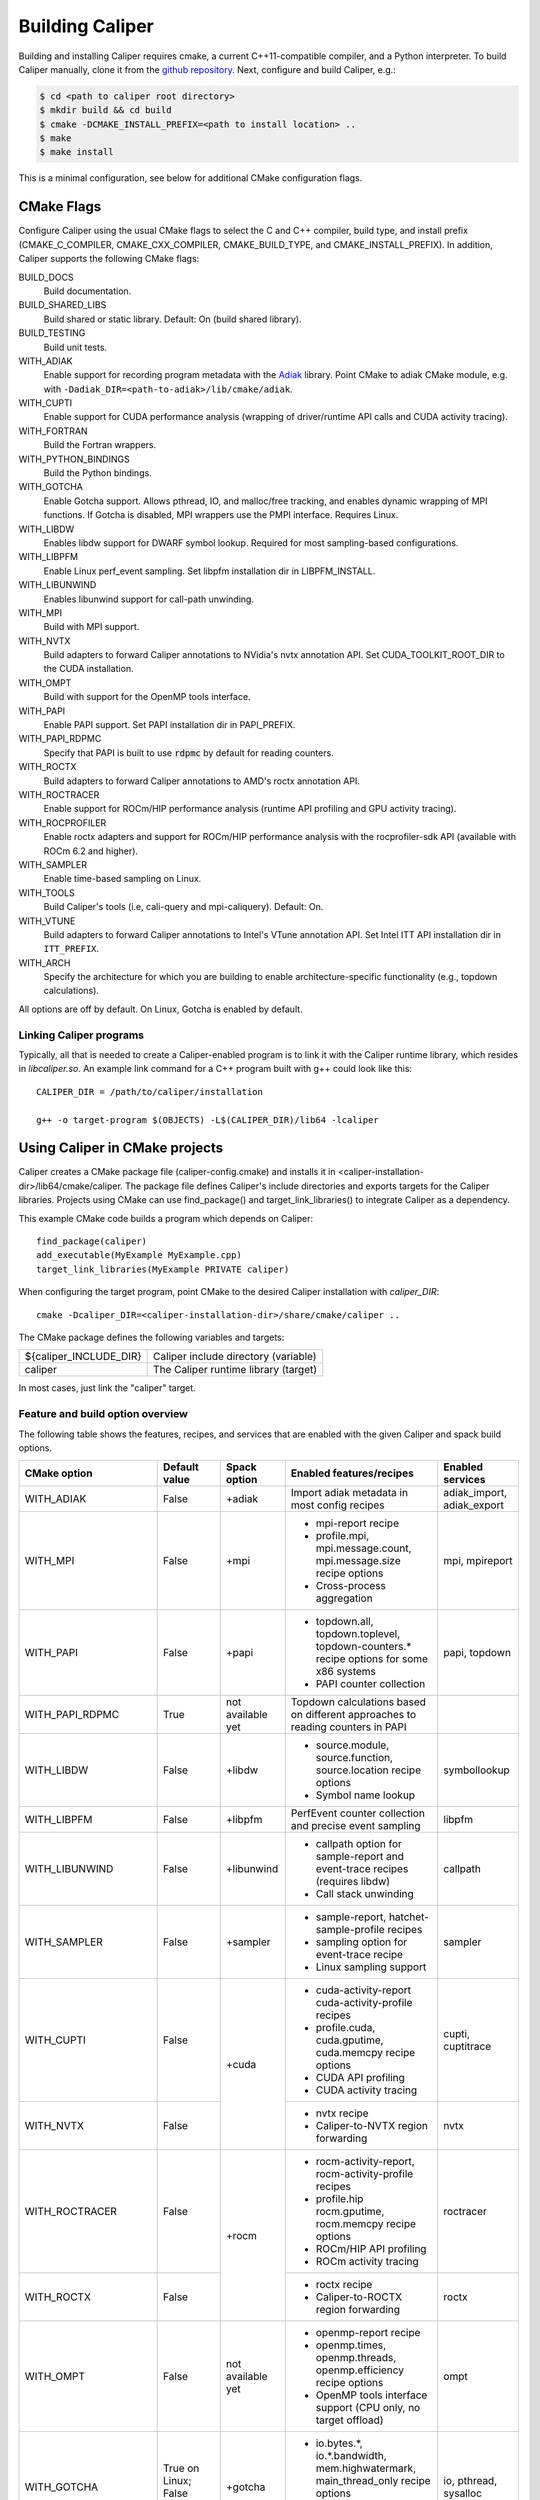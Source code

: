 Building Caliper
================================

Building and installing Caliper requires cmake, a current C++11-compatible
compiler, and a Python interpreter. To build Caliper manually, clone it from the
`github repository <https://github.com/LLNL/Caliper>`_.
Next, configure and build Caliper, e.g.:

.. code-block:: sh

     $ cd <path to caliper root directory>
     $ mkdir build && cd build
     $ cmake -DCMAKE_INSTALL_PREFIX=<path to install location> ..
     $ make
     $ make install

This is a minimal configuration, see below for additional CMake configuration flags.

CMake Flags
................................

Configure Caliper using the usual CMake flags to select the C and C++ compiler,
build type, and install prefix (CMAKE_C_COMPILER, CMAKE_CXX_COMPILER,
CMAKE_BUILD_TYPE, and CMAKE_INSTALL_PREFIX).
In addition, Caliper supports the following CMake flags:

BUILD_DOCS
  Build documentation.

BUILD_SHARED_LIBS
  Build shared or static library. Default: On (build shared library).

BUILD_TESTING
  Build unit tests.

WITH_ADIAK
  Enable support for recording program metadata with the
  `Adiak <https://github.com/LLNL/Adiak>`_ library. Point CMake to adiak CMake
  module, e.g. with ``-Dadiak_DIR=<path-to-adiak>/lib/cmake/adiak``.

WITH_CUPTI
  Enable support for CUDA performance analysis (wrapping of driver/runtime API
  calls and CUDA activity tracing).

WITH_FORTRAN
  Build the Fortran wrappers.

WITH_PYTHON_BINDINGS
  Build the Python bindings.

WITH_GOTCHA
  Enable Gotcha support. Allows pthread, IO, and malloc/free tracking, and
  enables dynamic wrapping of MPI functions.
  If Gotcha is disabled, MPI wrappers use the PMPI interface.
  Requires Linux.

WITH_LIBDW
  Enables libdw support for DWARF symbol lookup. Required for most
  sampling-based configurations.

WITH_LIBPFM
  Enable Linux perf_event sampling. Set libpfm installation dir
  in LIBPFM_INSTALL.

WITH_LIBUNWIND
  Enables libunwind support for call-path unwinding.

WITH_MPI
  Build with MPI support.

WITH_NVTX
  Build adapters to forward Caliper annotations to NVidia's nvtx annotation API.
  Set CUDA_TOOLKIT_ROOT_DIR to the CUDA installation.

WITH_OMPT
  Build with support for the OpenMP tools interface.

WITH_PAPI
  Enable PAPI support. Set PAPI installation dir in PAPI_PREFIX.

WITH_PAPI_RDPMC
  Specify that PAPI is built to use :code:`rdpmc` by default for reading counters.

WITH_ROCTX
  Build adapters to forward Caliper annotations to AMD's roctx annotation API.

WITH_ROCTRACER
  Enable support for ROCm/HIP performance analysis (runtime API profiling and
  GPU activity tracing).

WITH_ROCPROFILER
  Enable roctx adapters and support for ROCm/HIP performance analysis with the
  rocprofiler-sdk API (available with ROCm 6.2 and higher).

WITH_SAMPLER
  Enable time-based sampling on Linux.

WITH_TOOLS
  Build Caliper's tools (i.e, cali-query and mpi-caliquery). Default: On.

WITH_VTUNE
  Build adapters to forward Caliper annotations to Intel's VTune annotation API.
  Set Intel ITT API installation dir in ``ITT_PREFIX``.

WITH_ARCH
  Specify the architecture for which you are building to enable
  architecture-specific functionality (e.g., topdown calculations).

All options are off by default. On Linux, Gotcha is enabled by default.

Linking Caliper programs
--------------------------------

Typically, all that is needed to create a Caliper-enabled program is
to link it with the Caliper runtime library, which resides in
`libcaliper.so`. An example link command for a C++ program built
with g++ could look like this: ::

  CALIPER_DIR = /path/to/caliper/installation

  g++ -o target-program $(OBJECTS) -L$(CALIPER_DIR)/lib64 -lcaliper

Using Caliper in CMake projects
................................

Caliper creates a CMake package file (caliper-config.cmake) and
installs it in <caliper-installation-dir>/lib64/cmake/caliper. The
package file defines Caliper's include directories and exports targets
for the Caliper libraries. Projects using CMake can use find_package()
and target_link_libraries() to integrate Caliper as a dependency.

This example CMake code builds a program which depends on Caliper: ::

  find_package(caliper)
  add_executable(MyExample MyExample.cpp)
  target_link_libraries(MyExample PRIVATE caliper)

When configuring the target program, point CMake to the desired
Caliper installation with `caliper_DIR`: ::

  cmake -Dcaliper_DIR=<caliper-installation-dir>/share/cmake/caliper ..

The CMake package defines the following variables and targets:

+----------------------------+------------------------------------------+
| ${caliper_INCLUDE_DIR}     | Caliper include directory (variable)     |
+----------------------------+------------------------------------------+
| caliper                    | The Caliper runtime library (target)     |
+----------------------------+------------------------------------------+

In most cases, just link the "caliper" target.

Feature and build option overview
---------------------------------

The following table shows the features, recipes, and services that are enabled
with the given Caliper and spack build options.

+----------------------+---------------+---------------+---------------------------+--------------------+
| CMake option         | Default value | Spack option  | Enabled features/recipes  | Enabled services   |
+======================+===============+===============+===========================+====================+
| WITH_ADIAK           | False         | +adiak        | Import adiak metadata in  | adiak_import,      |
|                      |               |               | most config recipes       | adiak_export       |
+----------------------+---------------+---------------+---------------------------+--------------------+
| WITH_MPI             | False         | +mpi          | - mpi-report recipe       | mpi, mpireport     |
|                      |               |               | - profile.mpi,            |                    |
|                      |               |               |   mpi.message.count,      |                    |
|                      |               |               |   mpi.message.size        |                    |
|                      |               |               |   recipe options          |                    |
|                      |               |               | - Cross-process           |                    |
|                      |               |               |   aggregation             |                    |
+----------------------+---------------+---------------+---------------------------+--------------------+
| WITH_PAPI            | False         | +papi         | - topdown.all,            | papi, topdown      |
|                      |               |               |   topdown.toplevel,       |                    |
|                      |               |               |   topdown-counters.*      |                    |
|                      |               |               |   recipe options for some |                    |
|                      |               |               |   x86 systems             |                    |
|                      |               |               | - PAPI counter collection |                    |
+----------------------+---------------+---------------+---------------------------+--------------------+
| WITH_PAPI_RDPMC      | True          | not available | Topdown calculations      |                    | 
|                      |               | yet           | based on different        |                    | 
|                      |               |               | approaches to reading     |                    |
|                      |               |               | counters in PAPI          |                    |
+----------------------+---------------+---------------+---------------------------+--------------------+
| WITH_LIBDW           | False         | +libdw        | - source.module,          | symbollookup       |
|                      |               |               |   source.function,        |                    |
|                      |               |               |   source.location         |                    |
|                      |               |               |   recipe options          |                    |
|                      |               |               | - Symbol name lookup      |                    |
+----------------------+---------------+---------------+---------------------------+--------------------+
| WITH_LIBPFM          | False         | +libpfm       | PerfEvent counter         | libpfm             |
|                      |               |               | collection and precise    |                    |
|                      |               |               | event sampling            |                    |
+----------------------+---------------+---------------+---------------------------+--------------------+
| WITH_LIBUNWIND       | False         | +libunwind    | - callpath option for     | callpath           |
|                      |               |               |   sample-report and       |                    |
|                      |               |               |   event-trace recipes     |                    |
|                      |               |               |   (requires libdw)        |                    |
|                      |               |               | - Call stack unwinding    |                    |
+----------------------+---------------+---------------+---------------------------+--------------------+
| WITH_SAMPLER         | False         | +sampler      | - sample-report,          | sampler            |
|                      |               |               |   hatchet-sample-profile  |                    |
|                      |               |               |   recipes                 |                    |
|                      |               |               | - sampling option for     |                    |
|                      |               |               |   event-trace recipe      |                    |
|                      |               |               | - Linux sampling support  |                    |
+----------------------+---------------+---------------+---------------------------+--------------------+
| WITH_CUPTI           | False         | +cuda         | - cuda-activity-report    | cupti, cuptitrace  |
|                      |               |               |   cuda-activity-profile   |                    |
|                      |               |               |   recipes                 |                    |
|                      |               |               | - profile.cuda,           |                    |
|                      |               |               |   cuda.gputime,           |                    |
|                      |               |               |   cuda.memcpy recipe      |                    |
|                      |               |               |   options                 |                    |
|                      |               |               | - CUDA API profiling      |                    |
|                      |               |               | - CUDA activity tracing   |                    |
+----------------------+---------------+               +---------------------------+--------------------+
| WITH_NVTX            | False         |               | - nvtx recipe             | nvtx               |
|                      |               |               | - Caliper-to-NVTX region  |                    |
|                      |               |               |   forwarding              |                    |
+----------------------+---------------+---------------+---------------------------+--------------------+
| WITH_ROCTRACER       | False         | +rocm         | - rocm-activity-report,   | roctracer          |
|                      |               |               |   rocm-activity-profile   |                    |
|                      |               |               |   recipes                 |                    |
|                      |               |               | - profile.hip             |                    |
|                      |               |               |   rocm.gputime,           |                    |
|                      |               |               |   rocm.memcpy recipe      |                    |
|                      |               |               |   options                 |                    |
|                      |               |               | - ROCm/HIP API profiling  |                    |
|                      |               |               | - ROCm activity tracing   |                    |
+----------------------+---------------+               +---------------------------+--------------------+
| WITH_ROCTX           | False         |               | - roctx recipe            | roctx              |
|                      |               |               | - Caliper-to-ROCTX region |                    |
|                      |               |               |   forwarding              |                    |
+----------------------+---------------+---------------+---------------------------+--------------------+
| WITH_OMPT            | False         | not available | - openmp-report recipe    | ompt               |
|                      |               | yet           | - openmp.times,           |                    |
|                      |               |               |   openmp.threads,         |                    |
|                      |               |               |   openmp.efficiency       |                    |
|                      |               |               |   recipe options          |                    |
|                      |               |               | - OpenMP tools interface  |                    |
|                      |               |               |   support (CPU only, no   |                    |
|                      |               |               |   target offload)         |                    |
+----------------------+---------------+---------------+---------------------------+--------------------+
| WITH_GOTCHA          | True on       | +gotcha       | - io.bytes.*,             | io, pthread,       |
|                      | Linux;        |               |   io.*.bandwidth,         | sysalloc           |
|                      | False         |               |   mem.highwatermark,      |                    |
|                      | otherwise     |               |   main_thread_only        |                    |
|                      |               |               |   recipe options          |                    |
|                      |               |               | - Use Gotcha for MPI      |                    |
|                      |               |               |   MPI function wrapping   |                    |
|                      |               |               |   instead of PMPI         |                    |
+----------------------+---------------+---------------+---------------------------+--------------------+
| WITH_UMPIRE          | False         | not available | umpire.totals,            | umpire             |
|                      |               | yet           | umpire.allocators options |                    |
+----------------------+---------------+---------------+---------------------------+--------------------+
| WITH_VARIORUM        | False         | +variorum     | Read variorum counters    | variorum           |
+----------------------+---------------+---------------+---------------------------+--------------------+
| WITH_PCP             | False         | not available | - mem.*.bandwidth,        | pcp, pcp.memory    |
|                      |               | yet           |   mem.*.bytes recipe      |                    |
|                      |               |               |   options on some LLNL    |                    |
|                      |               |               |   LC systems              |                    |
|                      |               |               | - Read Performance        |                    |
|                      |               |               |   CoPilot counters        |                    |
+----------------------+---------------+---------------+---------------------------+--------------------+
| WITH_VTUNE           | False         | not available | Intel ITT API annotation  | vtune              |
|                      |               | yet           | forwarding                |                    |
+----------------------+---------------+---------------+---------------------------+--------------------+
| WITH_CRAYPAT         | False         | not available | HPE CrayPAT API           | craypat            |
|                      |               | yet           | annotation forwarding     |                    |
+----------------------+---------------+---------------+---------------------------+--------------------+
| WITH_KOKKOS          | True          | +kokkos       | Enable Kokkos tool API    | kokkostime,        |
|                      |               |               | bindings                  | kokkoslookup       |
+----------------------+---------------+---------------+---------------------------+--------------------+
| WITH_FORTRAN         | False         | +fortran      | Enable Fortran API        |                    |
+----------------------+---------------+---------------+---------------------------+--------------------+
| WITH_PYTHON_BINDINGS | False         | +python       | Enable Python API         |                    |
+----------------------+---------------+---------------+---------------------------+--------------------+
| WITH_ARCH            | No default    | not available | Enable microarchitecture- |                    |
|                      |               | yet           | specific features         |                    |
+----------------------+---------------+---------------+---------------------------+--------------------+
